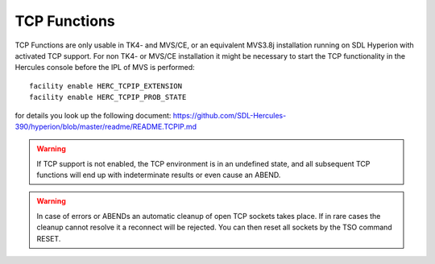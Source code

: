 TCP Functions
=============

TCP Functions are only usable in TK4- and MVS/CE, or an equivalent 
MVS3.8j installation running on SDL Hyperion with activated TCP support.
For non TK4- or MVS/CE installation it might be necessary to start the 
TCP functionality in the Hercules console before the IPL of MVS is 
performed::

    facility enable HERC_TCPIP_EXTENSION
    facility enable HERC_TCPIP_PROB_STATE

for details you look up the following document: 
https://github.com/SDL-Hercules-390/hyperion/blob/master/readme/README.TCPIP.md

.. warning:: 

    If TCP support is not enabled, the TCP environment is in an 
    undefined state, and all subsequent TCP functions will end up with 
    indeterminate results or even cause an ABEND.

.. warning::

    In case of errors or ABENDs an automatic cleanup of open TCP sockets 
    takes place. If in rare cases the cleanup cannot resolve it a 
    reconnect will be rejected. You can then reset all sockets by the 
    TSO command RESET.

.. function:: TCPINIT()
    
    TCPINIT initialises the TCP functionality. It is a mandatory call 
    before using any other TCP function.

.. function:: TCPSERVE(port-number)
    
    TCPSERVE opens a TCP Server on the defined port-number for all its 
    assigned IP-addresses.
    
    The function returns zero if it is performed successfully, else an 
    error occurred.

.. function:: TCPOPEN(host-ip,port-number[,time-out-secs])

    Client function to open a connection to a server. Host-ip can be an 
    ip-address or a host-name, which translates into an ip-address. 
    Port-number is the port in which the server listens for incoming 
    requests. The timeout parameter defines how long the function will 
    wait for a confirmation of the open request; the default is 5 
    seconds.
    
    If rc= 0 the open was successful if less than zero an error occurred 
    during the open process.
    
    The BREXX variable _FD contains the unique token for the connection. 
    It must be used in various TCP function calls to address the 
    appropriate socket.

.. function:: TCPWAIT([time-out-secs])
    
    TCPWAIT is a Server function; it waits for incoming requests from a 
    client. The optional timeout parameter defines an interval in 
    seconds after the control is returned to the server, to perform for 
    example some cleanup activities, before going again in a wait. 
    TCPWAIT returns several return codes which allow checking which 
    action has ended the wait:

    +----------+------------------------------------------------------------------------+
    | Return   | Description                                                            |
    +==========+========================================================================+
    | #receive | an incoming message from a client has been received                    |
    +----------+------------------------------------------------------------------------+
    | #connect | a new client requests a connect                                        |
    +----------+------------------------------------------------------------------------+
    | #timeout | a time-out occurred                                                    |
    +----------+------------------------------------------------------------------------+
    | #close   | a close request from a client occurred                                 |
    +----------+------------------------------------------------------------------------+
    | #stop    | a socket returned stop; typically the socket connection has been lost. |
    +----------+------------------------------------------------------------------------+
    | #error   | an unknown error occurred in the socket processing                     |
    +----------+------------------------------------------------------------------------+
    
    Example of a server TCPWAIT and how it is processed:
    
    Example:
    
    .. code-block:: rexx
       :linenos:
       
       /* rexx */
       do forever
         event = tcpwait(20)
         if event <= 0 then call eventerror event
         select
           when event = #receive then do
             rc=receive()
             if rc=0 then iterate /* proceed */
             if rc=4 then leave /* close client socket */
             if rc=8 then leave /* shut down server */
           end
           when event = #connect then call connect
           when event = #timeout then call timeout
           when event = #close then call close
           when event = #stop then call close /* is /F console cmd */
           when event = #error then call eventError
           otherwise call eventError
         end
       end

.. function:: TCPSEND(clientToken,message[,timeout-secs])
    
    Sends a message to a client. ClientToken specifies the unique socket 
    of the client. The optional timeout parameter allows the maximum 
    wait time in seconds to wait for confirmation from the client, that
    it has received it. The default timeout is 5 seconds.
    
    If sendLength is less than zero, an error occurred during the 
    sending process:

    - >0 message has been sent and received by the client, number of bytes transferred
    - -1 socket error
    - -2 client is not ready to receive a message
    
    Example: `SendLength=TCPSEND(clientToken, message[,time-out-secs])`

.. function:: TCPReceive(clientToken,[time-out-secs])

    The message length is returned by the TCPRECEIVE Function, The 
    message itself is provided in the variable `_Data`.
    
    If messageLength is less than zero, an error occurred during the receiving process:
    
    - >0 message has been received from, number of bytes received
    - -1 client is not ready to receive a message
    - -2 socket error

    Example: `MessageLength=TCPReceive(clientToken,[time-out-secs])`

.. function:: TCPTERM()
    
    Closes all client sockets and removes the TCP functionality

.. function:: TCPSF(port,[timeout],[svrname])
    
    TCPSF is a generic TCP Server Facility. It opens a TCP server and 
    controls all events. Call-back labels in the calling rexx support 
    the event handling. Therefore the calling REXX-script must contain 
    the following labels:

    .. list-table::
    
     * - **Label**
       - **Description**
     * - TCPCONNECT
       - | There was a client connect request. The connect will be performed by the TCPSF.
         | If you want, you can do some logging of the incoming requests.
         |
         | ARG(1)) client token
         |
         | Return codes from user procedure control the continuation:
         |
         | return:
         | - 0 proceed
         | - 4 immediately close client
         | - 8 shut down server
     * - TCPTIMEOUT
       - | There was a time-out, no user requests occurred. Typically it is used to allow some
         | maintenance. Doing nothing (plain return 0) is also possible. If the user procedure
         | wants to set a new time-out value, it must be set in the rexx variable NEWTIMEOUT. It
         | is set in seconds.
         |
         | There are no arguments passed.
         |
         | return:
         | - 0 proceed
         | - 8 shut down server
     * - TCPDATA
       - | client has sent a message
         |
         | ARG(1) client token
         | ARG(2) contains the original message
         | ARG(3) contains the message translated from ASCII to EBCDIC
         |
         | Return codes from user procedure control the continuation:
         | - 0 proceed
         | - 4 immediately close client
     * - TCPCLOSE
       - | client has closed the connection. TCPCLOSE can be used for housekeeping.
         |
         | ARG(1) client token
         |
         | Return codes from user procedure control the continuation:
         | -0 proceed
         | -8 shut down server
     * - TCPSTOP
       - | client will be stopped.
         |
         | ARG(1) client token
         |
         | There is no special return code treatment
    
    The following commands sent from a client are processed from the TCP Server:
    
    - `/CANCEL` shut down the TCP server
    - `/QUIT` log off the client from the TCP Server
    
    An example of a TCP Server is defined in `BREXX.V2R5M1.SAMPLE($TCPSERV)`
     


